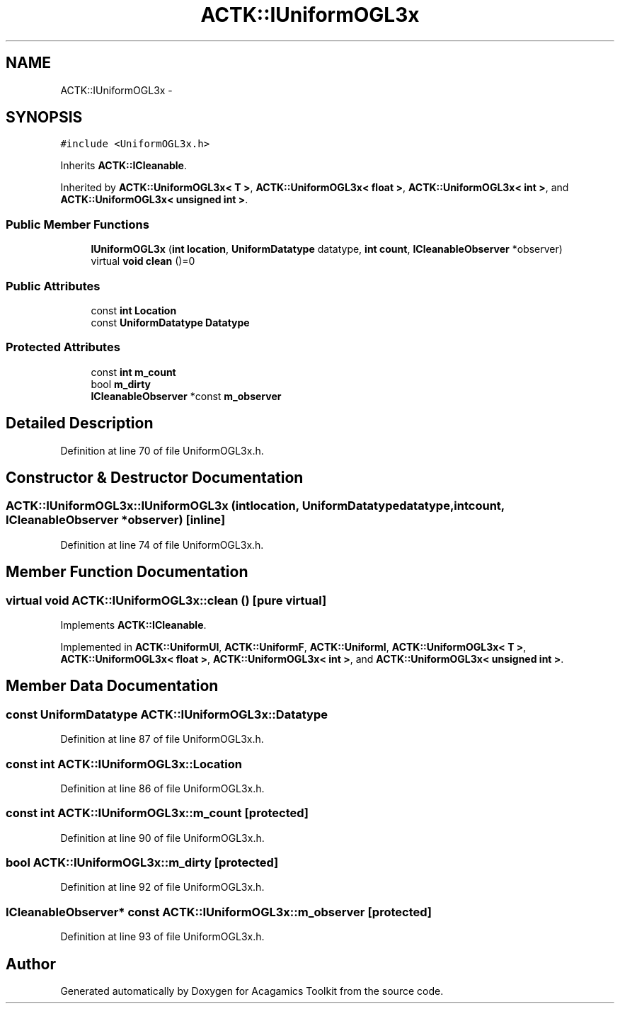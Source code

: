 .TH "ACTK::IUniformOGL3x" 3 "Thu Apr 3 2014" "Acagamics Toolkit" \" -*- nroff -*-
.ad l
.nh
.SH NAME
ACTK::IUniformOGL3x \- 
.SH SYNOPSIS
.br
.PP
.PP
\fC#include <UniformOGL3x\&.h>\fP
.PP
Inherits \fBACTK::ICleanable\fP\&.
.PP
Inherited by \fBACTK::UniformOGL3x< T >\fP, \fBACTK::UniformOGL3x< float >\fP, \fBACTK::UniformOGL3x< int >\fP, and \fBACTK::UniformOGL3x< unsigned int >\fP\&.
.SS "Public Member Functions"

.in +1c
.ti -1c
.RI "\fBIUniformOGL3x\fP (\fBint\fP \fBlocation\fP, \fBUniformDatatype\fP datatype, \fBint\fP \fBcount\fP, \fBICleanableObserver\fP *observer)"
.br
.ti -1c
.RI "virtual \fBvoid\fP \fBclean\fP ()=0"
.br
.in -1c
.SS "Public Attributes"

.in +1c
.ti -1c
.RI "const \fBint\fP \fBLocation\fP"
.br
.ti -1c
.RI "const \fBUniformDatatype\fP \fBDatatype\fP"
.br
.in -1c
.SS "Protected Attributes"

.in +1c
.ti -1c
.RI "const \fBint\fP \fBm_count\fP"
.br
.ti -1c
.RI "bool \fBm_dirty\fP"
.br
.ti -1c
.RI "\fBICleanableObserver\fP *const \fBm_observer\fP"
.br
.in -1c
.SH "Detailed Description"
.PP 
Definition at line 70 of file UniformOGL3x\&.h\&.
.SH "Constructor & Destructor Documentation"
.PP 
.SS "ACTK::IUniformOGL3x::IUniformOGL3x (\fBint\fPlocation, \fBUniformDatatype\fPdatatype, \fBint\fPcount, \fBICleanableObserver\fP *observer)\fC [inline]\fP"

.PP
Definition at line 74 of file UniformOGL3x\&.h\&.
.SH "Member Function Documentation"
.PP 
.SS "virtual \fBvoid\fP ACTK::IUniformOGL3x::clean ()\fC [pure virtual]\fP"

.PP
Implements \fBACTK::ICleanable\fP\&.
.PP
Implemented in \fBACTK::UniformUI\fP, \fBACTK::UniformF\fP, \fBACTK::UniformI\fP, \fBACTK::UniformOGL3x< T >\fP, \fBACTK::UniformOGL3x< float >\fP, \fBACTK::UniformOGL3x< int >\fP, and \fBACTK::UniformOGL3x< unsigned int >\fP\&.
.SH "Member Data Documentation"
.PP 
.SS "const \fBUniformDatatype\fP ACTK::IUniformOGL3x::Datatype"

.PP
Definition at line 87 of file UniformOGL3x\&.h\&.
.SS "const \fBint\fP ACTK::IUniformOGL3x::Location"

.PP
Definition at line 86 of file UniformOGL3x\&.h\&.
.SS "const \fBint\fP ACTK::IUniformOGL3x::m_count\fC [protected]\fP"

.PP
Definition at line 90 of file UniformOGL3x\&.h\&.
.SS "bool ACTK::IUniformOGL3x::m_dirty\fC [protected]\fP"

.PP
Definition at line 92 of file UniformOGL3x\&.h\&.
.SS "\fBICleanableObserver\fP* const ACTK::IUniformOGL3x::m_observer\fC [protected]\fP"

.PP
Definition at line 93 of file UniformOGL3x\&.h\&.

.SH "Author"
.PP 
Generated automatically by Doxygen for Acagamics Toolkit from the source code\&.
